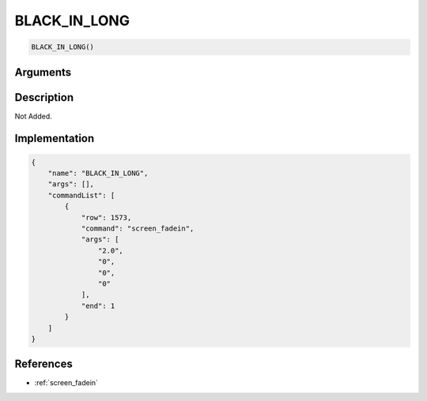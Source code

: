 .. _BLACK_IN_LONG:

BLACK_IN_LONG
========================

.. code-block:: text

	BLACK_IN_LONG()


Arguments
------------


Description
-------------

Not Added.

Implementation
-------------

.. code-block:: json

	{
	    "name": "BLACK_IN_LONG",
	    "args": [],
	    "commandList": [
	        {
	            "row": 1573,
	            "command": "screen_fadein",
	            "args": [
	                "2.0",
	                "0",
	                "0",
	                "0"
	            ],
	            "end": 1
	        }
	    ]
	}

References
-------------
* :ref:`screen_fadein`
